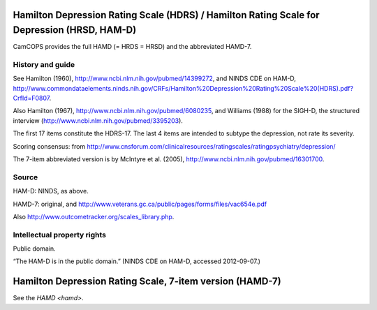 ..  docs/source/tasks/hamd.rst

..  Copyright (C) 2012-2019 Rudolf Cardinal (rudolf@pobox.com).
    .
    This file is part of CamCOPS.
    .
    CamCOPS is free software: you can redistribute it and/or modify
    it under the terms of the GNU General Public License as published by
    the Free Software Foundation, either version 3 of the License, or
    (at your option) any later version.
    .
    CamCOPS is distributed in the hope that it will be useful,
    but WITHOUT ANY WARRANTY; without even the implied warranty of
    MERCHANTABILITY or FITNESS FOR A PARTICULAR PURPOSE. See the
    GNU General Public License for more details.
    .
    You should have received a copy of the GNU General Public License
    along with CamCOPS. If not, see <http://www.gnu.org/licenses/>.

.. _hamd:

Hamilton Depression Rating Scale (HDRS) / Hamilton Rating Scale for Depression (HRSD, HAM-D)
--------------------------------------------------------------------------------------------

CamCOPS provides the full HAMD (= HRDS = HRSD) and the abbreviated HAMD-7.

History and guide
~~~~~~~~~~~~~~~~~

See Hamilton (1960), http://www.ncbi.nlm.nih.gov/pubmed/14399272, and NINDS CDE
on HAM-D,
http://www.commondataelements.ninds.nih.gov/CRFs/Hamilton%20Depression%20Rating%20Scale%20(HDRS).pdf?CrfId=F0807.

Also Hamilton (1967), http://www.ncbi.nlm.nih.gov/pubmed/6080235, and Williams
(1988) for the SIGH-D, the structured interview
(http://www.ncbi.nlm.nih.gov/pubmed/3395203).

The first 17 items constitute the HDRS-17. The last 4 items are intended to
subtype the depression, not rate its severity.

Scoring consensus: from
http://www.cnsforum.com/clinicalresources/ratingscales/ratingpsychiatry/depression/

The 7-item abbreviated version is by McIntyre et al. (2005),
http://www.ncbi.nlm.nih.gov/pubmed/16301700.

Source
~~~~~~

HAM-D: NINDS, as above.

HAMD-7: original, and http://www.veterans.gc.ca/public/pages/forms/files/vac654e.pdf

Also http://www.outcometracker.org/scales_library.php.

Intellectual property rights
~~~~~~~~~~~~~~~~~~~~~~~~~~~~

Public domain.

“The HAM-D is in the public domain.” (NINDS CDE on HAM-D, accessed 2012-09-07.)



.. _hamd7:

Hamilton Depression Rating Scale, 7-item version (HAMD-7)
---------------------------------------------------------

See the `HAMD <hamd>`.
